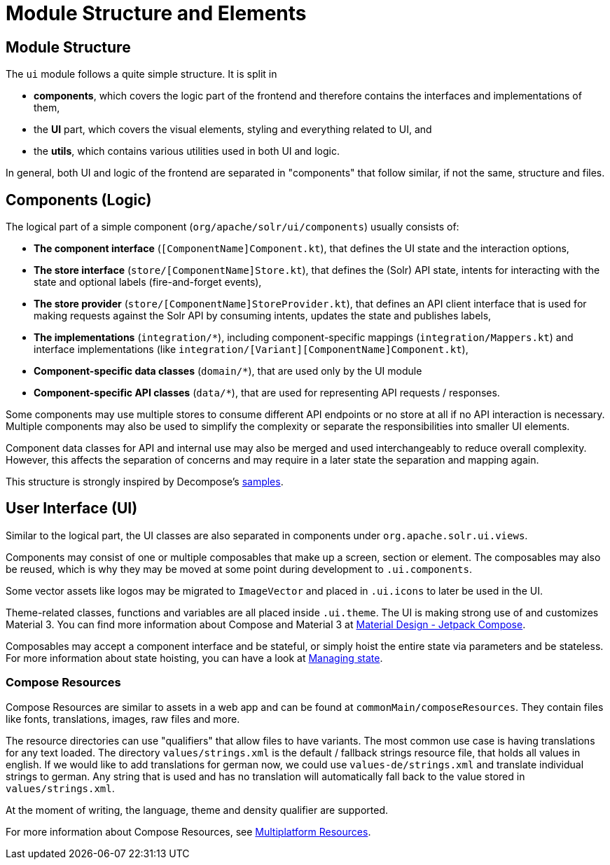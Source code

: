 = Module Structure and Elements

== Module Structure

The `ui` module follows a quite simple structure. It is split in

- *components*, which covers the logic part of the frontend and therefore contains
the interfaces and implementations of them,
- the *UI* part, which covers the visual elements, styling and everything related to UI, and
- the *utils*, which contains various utilities used in both UI and logic.

In general, both UI and logic of the frontend are separated in "components" that follow similar,
if not the same, structure and files.

== Components (Logic)

The logical part of a simple component (`org/apache/solr/ui/components`) usually consists of:

- **The component interface** (`[ComponentName]Component.kt`), that defines the UI state and the
interaction options,

- **The store interface** (`store/[ComponentName]Store.kt`), that defines the (Solr) API state,
intents for interacting with the state and optional labels (fire-and-forget events),

- **The store provider** (`store/[ComponentName]StoreProvider.kt`), that defines an API client
interface that is used for making requests against the Solr API by consuming intents,
updates the state and publishes labels,

- **The implementations** (`integration/*`), including component-specific mappings
(`integration/Mappers.kt`) and interface implementations (like
`integration/[Variant][ComponentName]Component.kt`),

- **Component-specific data classes** (`domain/*`), that are used only by the UI module

- **Component-specific API classes** (`data/*`), that are used for representing API requests /
responses.

Some components may use multiple stores to consume different API endpoints or no store at all
if no API interaction is necessary. Multiple components may also be used to simplify the complexity
or separate the responsibilities into smaller UI elements.

Component data classes for API and internal use may also be merged and used interchangeably to
reduce overall complexity. However, this affects the separation of concerns and may require
in a later state the separation and mapping again.

This structure is strongly inspired by Decompose's https://arkivanov.github.io/Decompose/samples/[samples].

== User Interface (UI)

Similar to the logical part, the UI classes are also separated in components under
`org.apache.solr.ui.views`.

Components may consist of one or multiple composables that make up a screen, section or
element. The composables may also be reused, which is why they may be moved at some point
during development to `.ui.components`.

Some vector assets like logos may be migrated to `ImageVector` and placed in `.ui.icons`
to later be used in the UI.

Theme-related classes, functions and variables are all placed inside `.ui.theme`. The UI
is making strong use of and customizes Material 3. You can find more information about
Compose and Material 3 at https://m3.material.io/develop/android/jetpack-compose[Material Design - Jetpack Compose].

Composables may accept a component interface and be stateful, or simply hoist the entire
state via parameters and be stateless. For more information about state hoisting,
you can have a look at https://developer.android.com/develop/ui/compose/state[Managing state].

=== Compose Resources

Compose Resources are similar to assets in a web app and can be found at
`commonMain/composeResources`. They contain files like fonts, translations, images,
raw files and more.

The resource directories can use "qualifiers" that allow files to have variants.
The most common use case is having translations for any text loaded. The directory
`values/strings.xml` is the default / fallback strings resource file, that holds all values
in english. If we would like to add translations for german now, we could use
`values-de/strings.xml` and translate individual strings to german. Any string that is used
and has no translation will automatically fall back to the value stored in `values/strings.xml`.

At the moment of writing, the language, theme and density qualifier are supported.

For more information about Compose Resources, see
https://www.jetbrains.com/help/kotlin-multiplatform-dev/compose-images-resources.html[Multiplatform Resources].
